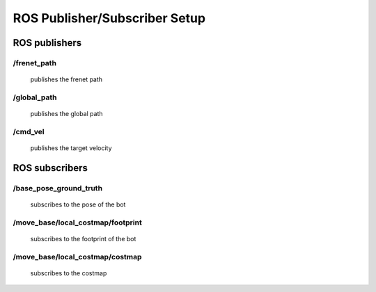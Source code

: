 ==============================
ROS Publisher/Subscriber Setup
==============================
**************
ROS publishers
**************
/frenet_path
^^^^^^^^^^^^ 
    publishes the frenet path
/global_path
^^^^^^^^^^^^
    publishes the global path
/cmd_vel
^^^^^^^^
    publishes the target velocity
***************
ROS subscribers
***************
/base_pose_ground_truth
^^^^^^^^^^^^^^^^^^^^^^^
    subscribes to the pose of the bot
/move_base/local_costmap/footprint
^^^^^^^^^^^^^^^^^^^^^^^^^^^^^^^^^^
    subscribes to the footprint of the bot
/move_base/local_costmap/costmap
^^^^^^^^^^^^^^^^^^^^^^^^^^^^^^^^
    subscribes to the costmap 

